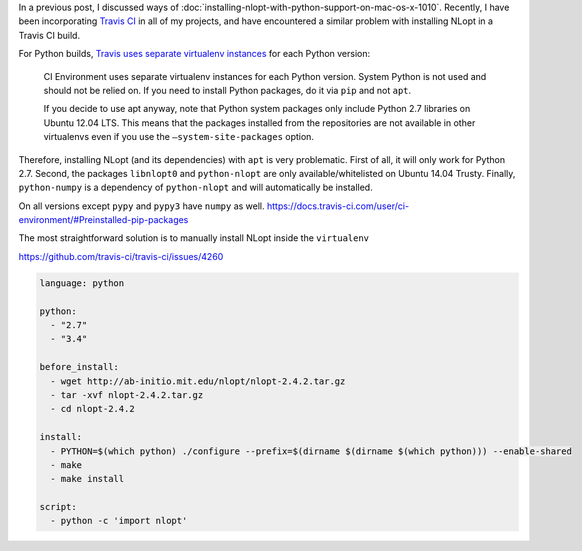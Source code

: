 .. title: Installing NLopt with Python bindings inside a virtualenv on Travis CI
.. slug: installing-nlopt-with-python-bindings-inside-a-virtualenv-on-travis-ci
.. date: 2015-12-17 10:52:05 UTC+11:00
.. tags: draft, travis ci, python, nlopt, ubuntu, virtualenv
.. category: coding
.. link: 
.. description: 
.. type: text

In a previous post, I discussed ways of :doc:`installing-nlopt-with-python-support-on-mac-os-x-1010`.
Recently, I have been incorporating `Travis CI`_ in all of my projects, and 
have encountered a similar problem with installing NLopt in a Travis CI build.

For Python builds, `Travis uses separate virtualenv instances`_ for each Python 
version:

    CI Environment uses separate virtualenv instances for each Python version. 
    System Python is not used and should not be relied on. If you need to 
    install Python packages, do it via ``pip`` and not ``apt``.

    If you decide to use apt anyway, note that Python system packages only 
    include Python 2.7 libraries on Ubuntu 12.04 LTS. This means that the 
    packages installed from the repositories are not available in other 
    virtualenvs even if you use the ``–system-site-packages`` option.

.. TEASER_END

Therefore, installing NLopt (and its dependencies) with ``apt`` is very 
problematic. First of all, it will only work for Python 2.7. Second, the 
packages ``libnlopt0`` and ``python-nlopt`` are only available/whitelisted on
Ubuntu 14.04 Trusty. Finally, ``python-numpy`` is a dependency of 
``python-nlopt`` and will automatically be installed.

On all versions except ``pypy`` and ``pypy3`` have ``numpy`` as well.
https://docs.travis-ci.com/user/ci-environment/#Preinstalled-pip-packages

The most straightforward solution is to manually install NLopt inside the
``virtualenv``

https://github.com/travis-ci/travis-ci/issues/4260

.. code:: yaml

   language: python

   python:
     - "2.7"
     - "3.4"   

   before_install:
     - wget http://ab-initio.mit.edu/nlopt/nlopt-2.4.2.tar.gz
     - tar -xvf nlopt-2.4.2.tar.gz
     - cd nlopt-2.4.2   

   install:
     - PYTHON=$(which python) ./configure --prefix=$(dirname $(dirname $(which python))) --enable-shared
     - make
     - make install   

   script:
     - python -c 'import nlopt'   

.. _Travis CI: https://travis-ci.org/
.. _Travis uses separate virtualenv instances: https://docs.travis-ci.com/user/languages/python#Travis-CI-Uses-Isolated-virtualenvs